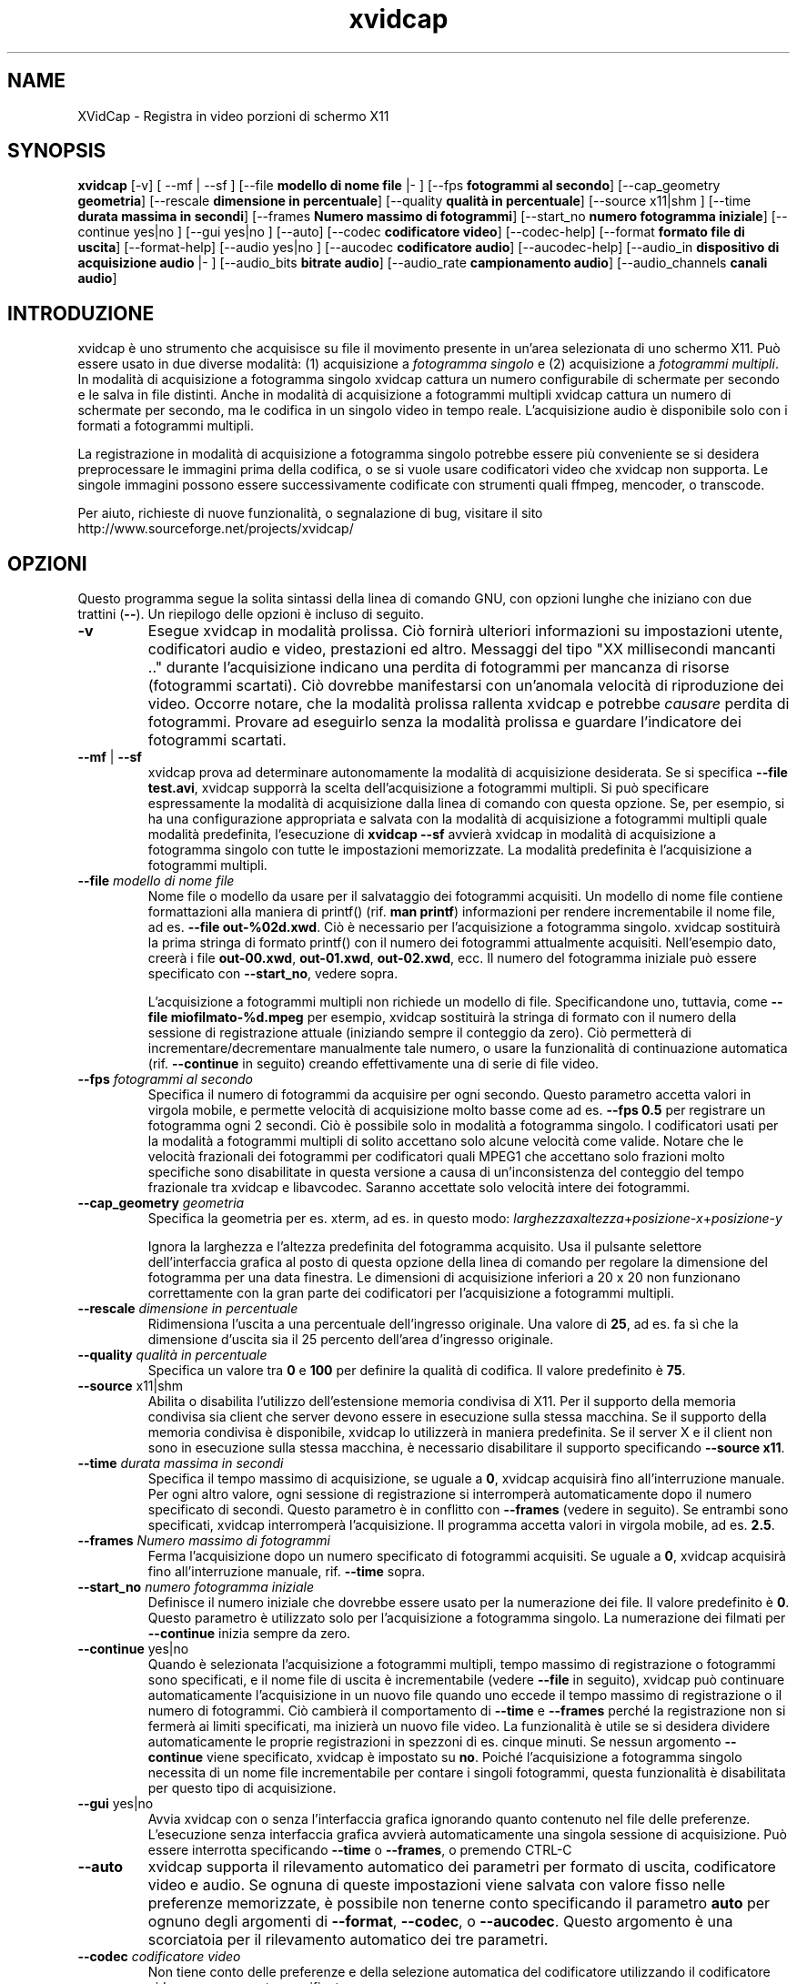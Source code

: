 .TH xvidcap 1  "Settembre 2006" 
.SH NAME
XVidCap \- Registra in video porzioni di schermo X11
.SH SYNOPSIS
\fBxvidcap\fR [\-v] [ \-\-mf | \-\-sf ] [\-\-file \fBmodello di nome file\fR |\- ] [\-\-fps \fBfotogrammi al secondo\fR] [\-\-cap_geometry \fBgeometria\fR] [\-\-rescale \fBdimensione in percentuale\fR] [\-\-quality \fBqualit\(`a in percentuale\fR] [\-\-source x11|shm ] [\-\-time \fBdurata massima in secondi\fR] [\-\-frames \fBNumero massimo di fotogrammi\fR] [\-\-start_no \fBnumero fotogramma iniziale\fR] [\-\-continue yes|no ] [\-\-gui yes|no ] [\-\-auto] [\-\-codec \fBcodificatore video\fR] [\-\-codec\-help] [\-\-format \fBformato file di uscita\fR] [\-\-format\-help] [\-\-audio yes|no ] [\-\-aucodec \fBcodificatore audio\fR] [\-\-aucodec\-help] [\-\-audio_in \fBdispositivo di acquisizione audio\fR |\- ] [\-\-audio_bits \fBbitrate audio\fR] [\-\-audio_rate \fBcampionamento audio\fR] [\-\-audio_channels \fBcanali audio\fR]
.SH INTRODUZIONE
xvidcap \(`e uno strumento che acquisisce su file il movimento presente in un'area selezionata di uno schermo X11. Pu\(`o essere usato in due diverse modalit\(`a: (1) acquisizione a \fIfotogramma singolo\fR e (2) acquisizione a \fIfotogrammi multipli\fR. In modalit\(`a di acquisizione a fotogramma singolo xvidcap cattura un numero configurabile di schermate per secondo e le salva in file distinti. Anche in modalit\(`a di acquisizione a fotogrammi multipli xvidcap cattura un numero di schermate per secondo, ma le codifica in un singolo video in tempo reale. L'acquisizione audio \(`e disponibile solo con i formati a fotogrammi multipli.
.PP
La registrazione in modalit\(`a di acquisizione a fotogramma singolo potrebbe essere pi\(`u conveniente se si desidera preprocessare le immagini prima della codifica, o se si vuole usare codificatori video che xvidcap non supporta. Le singole immagini possono essere successivamente codificate con strumenti quali ffmpeg, mencoder, o transcode.
.PP
Per aiuto, richieste di nuove funzionalit\(`a, o segnalazione di bug, visitare il sito http://www.sourceforge.net/projects/xvidcap/
.SH OPZIONI
Questo programma segue la solita sintassi della linea di comando GNU, con opzioni lunghe che iniziano con due trattini (\fB\-\-\fR). Un riepilogo delle opzioni \(`e incluso di seguito.
.TP 
\fB\-v\fR
Esegue xvidcap in modalit\(`a prolissa. Ci\(`o fornir\(`a ulteriori informazioni su impostazioni utente, codificatori audio e video, prestazioni ed altro. Messaggi del tipo "XX millisecondi mancanti .." durante l'acquisizione indicano una perdita di fotogrammi per mancanza di risorse (fotogrammi scartati). Ci\(`o dovrebbe manifestarsi con un'anomala velocit\(`a di riproduzione dei video. Occorre notare, che la modalit\(`a prolissa rallenta xvidcap e potrebbe \fIcausare\fR perdita di fotogrammi. Provare ad eseguirlo senza la modalit\(`a prolissa e guardare l'indicatore dei fotogrammi scartati.
.TP 
\fB\-\-mf\fR | \fB\-\-sf\fR
xvidcap prova ad determinare autonomamente la modalit\(`a di acquisizione desiderata. Se si specifica \fB\-\-file test.avi\fR, xvidcap supporr\(`a la scelta dell'acquisizione a fotogrammi multipli. Si pu\(`o specificare espressamente la modalit\(`a di acquisizione dalla linea di comando con questa opzione. Se, per esempio, si ha una configurazione appropriata e salvata con la modalit\(`a di acquisizione a fotogrammi multipli quale modalit\(`a predefinita, l'esecuzione di \fBxvidcap \-\-sf\fR avvier\(`a xvidcap in modalit\(`a di acquisizione a fotogramma singolo con tutte le impostazioni memorizzate. La modalit\(`a predefinita \(`e l'acquisizione a fotogrammi multipli.
.TP 
\fB\-\-file \fImodello di nome file\fB\fR
Nome file o modello da usare per il salvataggio dei fotogrammi acquisiti. Un modello di nome file contiene formattazioni alla maniera di printf() (rif. \fBman printf\fR) informazioni per rendere incrementabile il nome file, ad es. \fB\-\-file out\-%02d.xwd\fR. Ci\(`o \(`e necessario per l'acquisizione a fotogramma singolo. xvidcap sostituir\(`a la prima stringa di formato printf() con il numero dei fotogrammi attualmente acquisiti. Nell'esempio dato, creer\(`a i file \fBout\-00.xwd\fR, \fBout\-01.xwd\fR, \fBout\-02.xwd\fR, ecc. Il numero del fotogramma iniziale pu\(`o essere specificato con \fB\-\-start_no\fR, vedere sopra.

L'acquisizione a fotogrammi multipli non richiede un modello di file. Specificandone uno, tuttavia, come \fB\-\-file miofilmato\-%d.mpeg\fR per esempio, xvidcap sostituir\(`a la stringa di formato con il numero della sessione di registrazione attuale (iniziando sempre il conteggio da zero). Ci\(`o permetter\(`a di incrementare/decrementare manualmente tale numero, o usare la funzionalit\(`a di continuazione automatica (rif. \fB\-\-continue\fR in seguito) creando effettivamente una di serie di file video.
.TP 
\fB\-\-fps \fIfotogrammi al secondo\fB\fR
Specifica il numero di fotogrammi da acquisire per ogni secondo. Questo parametro accetta valori in virgola mobile, e permette velocit\(`a di acquisizione molto basse come ad es. \fB\-\-fps 0.5\fR per registrare un fotogramma ogni 2 secondi. Ci\(`o \(`e possibile solo in modalit\(`a a fotogramma singolo. I codificatori usati per la modalit\(`a a fotogrammi multipli di solito accettano solo alcune velocit\(`a come valide. Notare che le velocit\(`a frazionali dei fotogrammi per codificatori quali MPEG1 che accettano solo frazioni molto specifiche sono disabilitate in questa versione a causa di un'inconsistenza del conteggio del tempo frazionale tra xvidcap e libavcodec. Saranno accettate solo velocit\(`a intere dei fotogrammi.
.TP 
\fB\-\-cap_geometry \fIgeometria\fB\fR
Specifica la geometria per es. xterm, ad es. in questo modo: \fIlarghezza\fRx\fIaltezza\fR+\fIposizione\-x\fR+\fIposizione\-y\fR

Ignora la larghezza e l'altezza predefinita del fotogramma acquisito. Usa il pulsante selettore dell'interfaccia grafica al posto di questa opzione della linea di comando per regolare la dimensione del fotogramma per una data finestra. Le dimensioni di acquisizione inferiori a 20 x 20 non funzionano correttamente con la gran parte dei codificatori per l'acquisizione a fotogrammi multipli.
.TP 
\fB\-\-rescale \fIdimensione in percentuale\fB\fR
Ridimensiona l'uscita a una percentuale dell'ingresso originale. Una valore di \fB25\fR, ad es. fa s\(`i che la dimensione d'uscita sia il 25 percento dell'area d'ingresso originale.
.TP 
\fB\-\-quality \fIqualit\(`a in percentuale\fB\fR
Specifica un valore tra \fB0\fR e \fB100\fR per definire la qualit\(`a di codifica. Il valore predefinito \(`e \fB75\fR.
.TP 
\fB\-\-source \fRx11|shm
Abilita o disabilita l'utilizzo dell'estensione memoria condivisa di X11. Per il supporto della memoria condivisa sia client che server devono essere in esecuzione sulla stessa macchina. Se il supporto della memoria condivisa \(`e disponibile, xvidcap lo utilizzer\(`a in maniera predefinita. Se il server X e il client non sono in esecuzione sulla stessa macchina, \(`e necessario disabilitare il supporto specificando \fB\-\-source x11\fR.
.TP 
\fB\-\-time \fIdurata massima in secondi\fB\fR
Specifica il tempo massimo di acquisizione, se uguale a \fB0\fR, xvidcap acquisir\(`a fino all'interruzione manuale. Per ogni altro valore, ogni sessione di registrazione si interromper\(`a automaticamente dopo il numero specificato di secondi. Questo parametro \(`e in conflitto con \fB\-\-frames\fR (vedere in seguito). Se entrambi sono specificati, xvidcap interromper\(`a l'acquisizione. Il programma accetta valori in virgola mobile, ad es. \fB2.5\fR.
.TP 
\fB\-\-frames \fINumero massimo di fotogrammi\fB\fR
Ferma l'acquisizione dopo un numero specificato di fotogrammi acquisiti. Se uguale a \fB0\fR, xvidcap acquisir\(`a fino all'interruzione manuale, rif. \fB\-\-time\fR sopra.
.TP 
\fB\-\-start_no \fInumero fotogramma iniziale\fB\fR
Definisce il numero iniziale che dovrebbe essere usato per la numerazione dei file. Il valore predefinito \(`e \fB0\fR. Questo parametro \(`e utilizzato solo per l'acquisizione a fotogramma singolo. La numerazione dei filmati per \fB\-\-continue\fR inizia sempre da zero.
.TP 
\fB\-\-continue \fRyes|no
Quando \(`e selezionata l'acquisizione a fotogrammi multipli, tempo massimo di registrazione o fotogrammi sono specificati, e il nome file di uscita \(`e incrementabile (vedere \fB\-\-file\fR in seguito), xvidcap pu\(`o continuare automaticamente l'acquisizione in un nuovo file quando uno eccede il tempo massimo di registrazione o il numero di fotogrammi. Ci\(`o cambier\(`a il comportamento di \fB\-\-time\fR e \fB\-\-frames\fR perch\('e la registrazione non si fermer\(`a ai limiti specificati, ma inizier\(`a un nuovo file video. La funzionalit\(`a \(`e utile se si desidera dividere automaticamente le proprie registrazioni in spezzoni di es. cinque minuti. Se nessun argomento \fB\-\-continue\fR viene specificato, xvidcap \(`e impostato su \fBno\fR. Poich\('e l'acquisizione a fotogramma singolo necessita di un nome file incrementabile per contare i singoli fotogrammi, questa funzionalit\(`a \(`e disabilitata per questo tipo di acquisizione.
.TP 
\fB\-\-gui \fRyes|no
Avvia xvidcap con o senza l'interfaccia grafica ignorando quanto contenuto nel file delle preferenze. L'esecuzione senza interfaccia grafica avvier\(`a automaticamente una singola sessione di acquisizione. Pu\(`o essere interrotta specificando \fB\-\-time\fR o \fB\-\-frames\fR, o premendo CTRL\-C
.TP 
\fB\-\-auto\fR
xvidcap supporta il rilevamento automatico dei parametri per formato di uscita, codificatore video e audio. Se ognuna di queste impostazioni viene salvata con valore fisso nelle preferenze memorizzate, \(`e possibile non tenerne conto specificando il parametro \fBauto\fR per ognuno degli argomenti di \fB\-\-format\fR, \fB\-\-codec\fR, o \fB\-\-aucodec\fR. Questo argomento \(`e una scorciatoia per il rilevamento automatico dei tre parametri.
.TP 
\fB\-\-codec \fIcodificatore video\fB\fR
Non tiene conto delle preferenze e della selezione automatica del codificatore utilizzando il codificatore video espressamente specificato.
.TP 
\fB\-\-codec\-help\fR
Elenca i codificatori validi.
.TP 
\fB\-\-format \fIformato file di uscita\fB\fR
Non tiene conto delle preferenze e della selezione automatica del formato utilizzando il formato espressamente specificato.
.TP 
\fB\-\-format\-help\fR
Elenca i formati file validi.
.SH "OPZIONI AUDIO"
Le seguenti opzioni riguardano l'acquisizione audio che \(`e disponibile solo con i formati di uscita a fotogrammi multipli. Questi flussi audio possono essere inoltre acquisiti da un dispositivo audio compatibile (ad es. \fB/dev/dsp\fR) o da STDIN (rif. \fB\-\-audio_in\fR in seguito).
.TP 
\fB\-\-audio \fRyes|no
Abilita o disabilita l'acquisizione audio utilizzando i parametri predefiniti o quelli salvati nel file delle preferenze. Se supportata, \(`e abilitata in maniera predefinita per l'acquisizione a fotogrammi multipli.
.TP 
\fB\-\-aucodec \fIcodificatore audio\fB\fR
Non tiene conto delle preferenze e della selezione automatica del codificatore utilizzando il codificatore audio espressamente specificato.
.TP 
\fB\-\-aucodec\-help\fR
Elenca i codificatori audio validi.
.TP 
\fB\-\-audio_in \fIdispositivo di acquisizione audio\fB|\-\fR
Acquisizione audio da un dispositivo specificato o da stdin. Questa opzione consente il doppiaggio di un video acquisito usando un comando come il seguente. Il valore predefinito \(`e \fB/dev/dsp\fR.

cat qualche.mp3 | xvidcap \-\-audio_in \-
.TP 
\fB\-\-audio_bits \fIbitrate audio\fB\fR
Imposta il bitrate desiderato. Il valore predefinito \(`e \fB32000\fR bit. Notare che, utilizzando lo STDIN, il file d'ingresso sar\(`a ricampionato come richiesto.
.TP 
\fB\-\-audio_rate \fIcampionamento audio\fB\fR
Imposta il campionamento desiderato. Il valore predefinito \(`e \fB22050\fR Hz. Notare che, utilizzando lo STDIN, il file d'ingresso sar\(`a ricampionato come richiesto.
.TP 
\fB\-\-audio_channels \fIcanali audio\fB\fR
Imposta il numero di canali desiderato. Il valore predefinito \(`e \fB1\fR per mono. Ogni valore maggiore di \fB2\fR \(`e probabilmente utile solo in caso di ingresso da STDIN e file audio AC a 5 canali o strumenti di registrazione di alta qualit\(`a e scarsa diffusione.
.SH AUTORI
xvidcap \(`e stato scritto da Rasca Gmelch e Karl H. Beckers.
.PP
Questa pagina di manuale \(`e stata scritta da Karl H. Beckers karl.h.beckers@gmx.net per il progetto xvidcap.
.PP
Questa traduzione \(`e stata curata da Vincenzo Reale (smart2128@baslug.org).
.PP
\(`E consentito copiare, distribuire e/o modificare il contenuto della guida rispettando i termini della GNU Free Documentation License, Versione 1.1 o qualsiasi altra versione successiva pubblicata dalla Free Software Foundation; senza sezioni immodificabili, senza testi di copertina e di retrocopertina.
